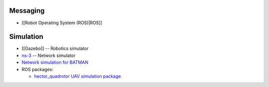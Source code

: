 Messaging
---------

-  [[Robot Operating System (ROS)|ROS]]

Simulation
----------

-  [[Gazebo]] -- Robotics simulator
-  `ns-3 <https://www.nsnam.org/>`__ -- Network simulator
-  `Network simulation for
   BATMAN <http://www.open-mesh.org/projects/open-mesh/wiki/Emulation>`__
-  ROS packages:

   -  `hector_quadrotor UAV simulation
      package <http://wiki.ros.org/hector_quadrotor>`__

